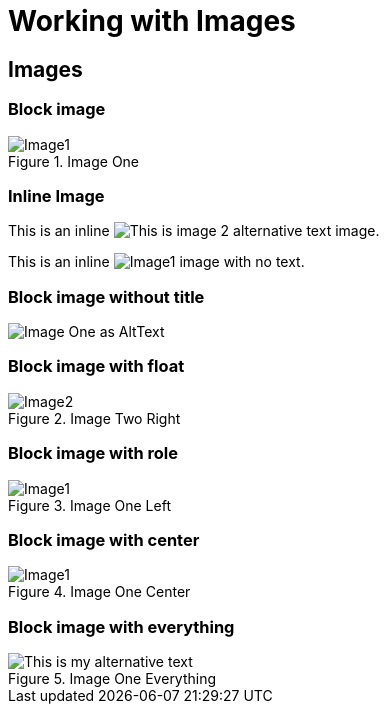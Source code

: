 = Working with Images
:imagesdir: ./build/resources/test/test-documents/images

[chapter]
== Images

=== Block image

.Image One
image::Image1.png[]

=== Inline Image

This is an inline image:Image2.png['This is image 2 alternative text'] image.

This is an inline image:Image1.png[] image with no text.


=== Block image without title

image::Image1.png[Image One as AltText]

=== Block image with float

.Image Two Right
image::Image2.png[float='right']

=== Block image with role

.Image One Left
[.left.text-center]
image::Image1.png[]

=== Block image with center

.Image One Center
image::Image1.png[align="center"]

=== Block image with everything

.Image One Everything
image::Image1.png["This is my alternative text",align="center",leanpub="width=60%,foo=bar",float="right"]
